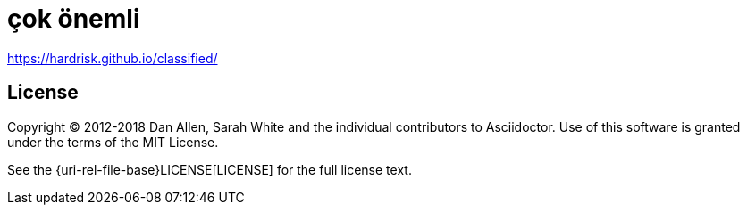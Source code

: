 :uri-license: {uri-rel-file-base}LICENSE
# çok önemli

https://hardrisk.github.io/classified/

== License

Copyright (C) 2012-2018 Dan Allen, Sarah White and the individual contributors to Asciidoctor.
Use of this software is granted under the terms of the MIT License.

See the {uri-license}[LICENSE] for the full license text.
